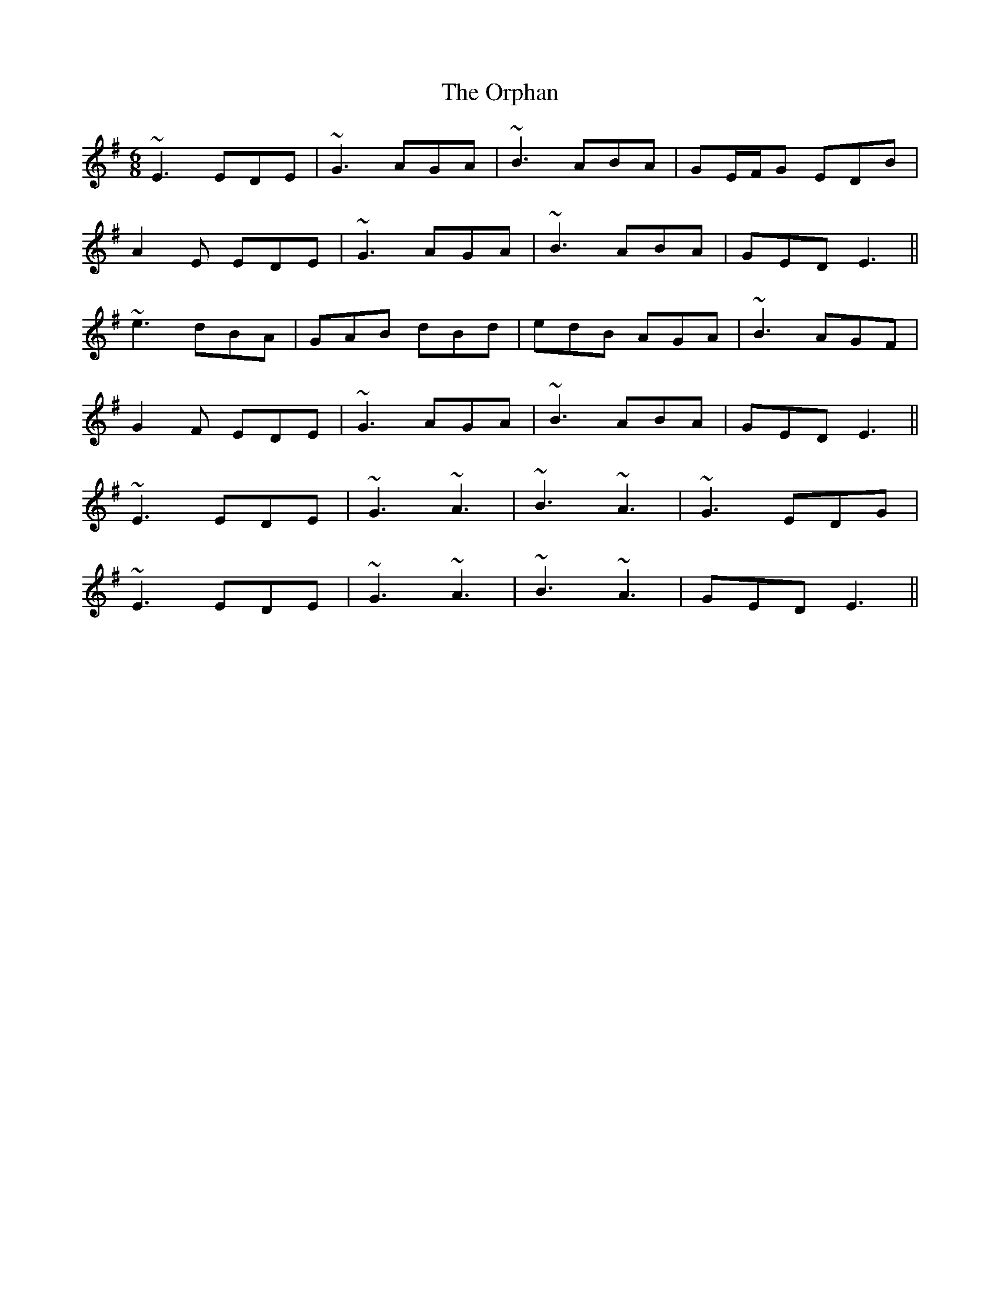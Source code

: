 X: 30757
T: Orphan, The
R: jig
M: 6/8
K: Eminor
~E3 EDE|~G3 AGA|~B3 ABA|GE/F/G EDB|
A2 E EDE|~G3 AGA|~B3 ABA|GED E3||
~e3 dBA|GAB dBd|edB AGA|~B3 AGF|
G2 F EDE|~G3 AGA|~B3 ABA|GED E3||
~E3 EDE|~G3 ~A3|~B3 ~A3|~G3 EDG|
~E3 EDE|~G3 ~A3|~B3 ~A3|GED E3||

